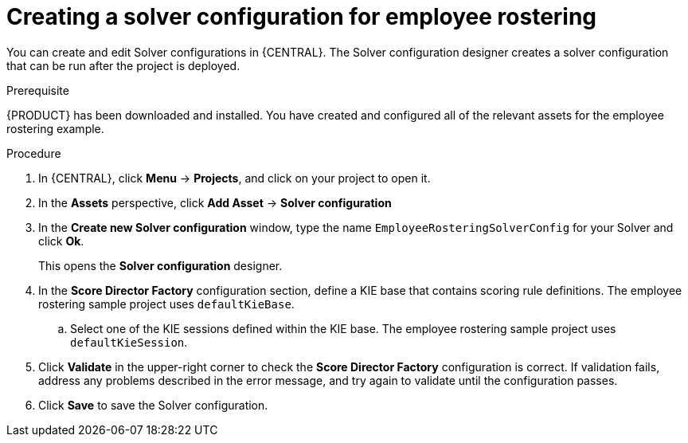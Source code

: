 [id='wb-employee-rostering-solver-configuration-proc']
= Creating a solver configuration for employee rostering 

You can create and edit Solver configurations in {CENTRAL}. The Solver configuration designer creates a solver configuration that can be run after the project is deployed.

.Prerequisite
{PRODUCT} has been downloaded and installed. You have created and configured all of the relevant assets for the employee rostering example.
 
.Procedure

. In {CENTRAL}, click *Menu* -> *Projects*, and click on your project to open it.
. In the *Assets* perspective, click *Add Asset* -> *Solver configuration*
. In the *Create new Solver configuration* window, type the name `EmployeeRosteringSolverConfig` for your Solver and click *Ok*.
+
This opens the *Solver configuration* designer.

. In the *Score Director Factory* configuration section, define a KIE base that contains scoring rule definitions. The employee rostering sample project uses `defaultKieBase`.
.. Select one of the KIE sessions defined within the KIE base. The employee rostering sample project uses `defaultKieSession`.
. Click *Validate* in the upper-right corner to check the *Score Director Factory* configuration is correct. If validation fails, address any problems described in the error message, and try again to validate until the configuration passes.
. Click *Save* to save the Solver configuration.

//For more information about configuring a Solver, see {URL_INSTALLING_PLANNER}[_{INSTALLING_PLANNER}_].
